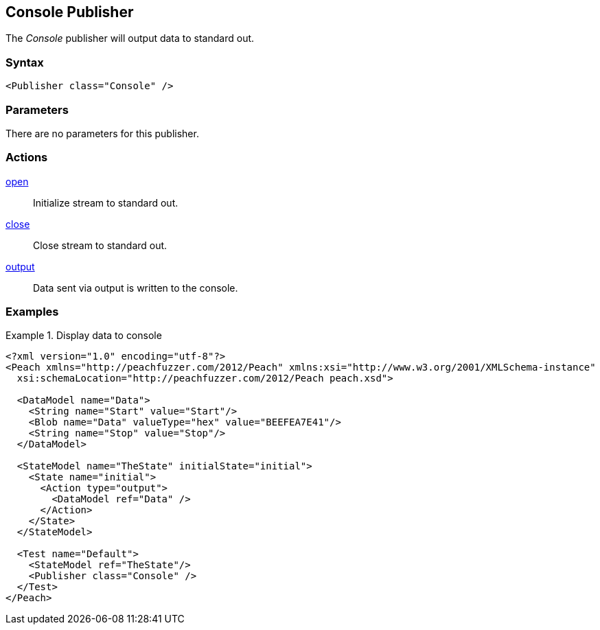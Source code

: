 <<<
[[Publishers_Console]]
== Console Publisher

// Updated:
// - 02/14/2014: Jordyn
// Added full example

The _Console_ publisher will output data to standard out.

=== Syntax

[source,xml]
----
<Publisher class="Console" />
----

=== Parameters

There are no parameters for this publisher.

=== Actions

xref:Action_open[open]:: Initialize stream to standard out.
xref:Action_close[close]:: Close stream to standard out.
xref:Action_output[output]:: Data sent via output is written to the console.

=== Examples

.Display data to console
=========================
[source,xml]
----
<?xml version="1.0" encoding="utf-8"?>
<Peach xmlns="http://peachfuzzer.com/2012/Peach" xmlns:xsi="http://www.w3.org/2001/XMLSchema-instance"
  xsi:schemaLocation="http://peachfuzzer.com/2012/Peach peach.xsd">

  <DataModel name="Data">
    <String name="Start" value="Start"/>
    <Blob name="Data" valueType="hex" value="BEEFEA7E41"/>
    <String name="Stop" value="Stop"/>
  </DataModel>

  <StateModel name="TheState" initialState="initial">
    <State name="initial">
      <Action type="output">
        <DataModel ref="Data" />
      </Action>
    </State>
  </StateModel>

  <Test name="Default">
    <StateModel ref="TheState"/>
    <Publisher class="Console" />
  </Test>
</Peach>
----
=========================

